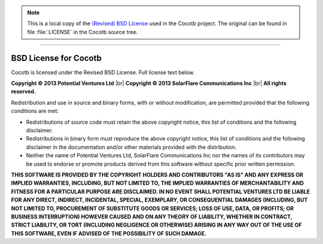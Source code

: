 .. Note::
   This is a local copy of the `(Revised) BSD License <https://www.github.com/VLSI-EDA/PoC/tree/master/lib/cocotb/LICENSE>`_
   used in the Cocotb project. The original can be found in file :file:`LICENSE` in the
   Cocotb source tree.

.. TODO:: Check link to the lib/cocotb/LICENSE file.

--------------------------------------------------------------------------------

BSD License for Cocotb
######################

Cocotb is licensed under the Revised BSD License.  Full license text below.

**Copyright © 2013 Potential Ventures Ltd** |br|
**Copyright © 2013 SolarFlare Communications Inc** |br|
**All rights reserved.**

Redistribution and use in source and binary forms, with or without
modification, are permitted provided that the following conditions are met:

* Redistributions of source code must retain the above copyright
  notice, this list of conditions and the following disclaimer.

* Redistributions in binary form must reproduce the above copyright
  notice, this list of conditions and the following disclaimer in the
  documentation and/or other materials provided with the distribution.

* Neither the name of Potential Ventures Ltd,
  SolarFlare Communications Inc nor the
  names of its contributors may be used to endorse or promote products
  derived from this software without specific prior written permission.

**THIS SOFTWARE IS PROVIDED BY THE COPYRIGHT HOLDERS AND CONTRIBUTORS "AS IS" AND
ANY EXPRESS OR IMPLIED WARRANTIES, INCLUDING, BUT NOT LIMITED TO, THE IMPLIED
WARRANTIES OF MERCHANTABILITY AND FITNESS FOR A PARTICULAR PURPOSE ARE
DISCLAIMED. IN NO EVENT SHALL POTENTIAL VENTURES LTD BE LIABLE FOR ANY
DIRECT, INDIRECT, INCIDENTAL, SPECIAL, EXEMPLARY, OR CONSEQUENTIAL DAMAGES
(INCLUDING, BUT NOT LIMITED TO, PROCUREMENT OF SUBSTITUTE GOODS OR SERVICES;
LOSS OF USE, DATA, OR PROFITS; OR BUSINESS INTERRUPTION) HOWEVER CAUSED AND
ON ANY THEORY OF LIABILITY, WHETHER IN CONTRACT, STRICT LIABILITY, OR TORT
(INCLUDING NEGLIGENCE OR OTHERWISE) ARISING IN ANY WAY OUT OF THE USE OF THIS
SOFTWARE, EVEN IF ADVISED OF THE POSSIBILITY OF SUCH DAMAGE.**
